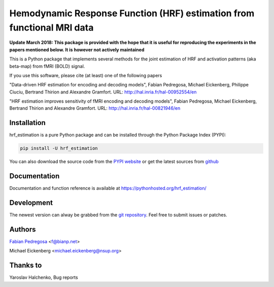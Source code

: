 Hemodynamic Response Function (HRF) estimation from functional MRI data
=======================================================================

**Update March 2018: This package is provided with the hope that it is useful for reproducing the experiments in the papers mentioned below. It is however not actively maintained**

This is a Python package that implements several methods for the
joint estimation of HRF and activation patterns (aka beta-map) from
fMRI (BOLD) signal.

If you use this software, please cite (at least) one of the following papers

"Data-driven HRF estimation for encoding and decoding models",
Fabian Pedregosa, Michael Eickenberg, Philippe Ciuciu, Bertrand Thirion and
Alexandre Gramfort. URL: http://hal.inria.fr/hal-00952554/en

"HRF estimation improves sensitivity of fMRI encoding and decoding
models", Fabian Pedregosa, Michael Eickenberg, Bertrand Thirion and
Alexandre Gramfort. URL: http://hal.inria.fr/hal-00821946/en


.. image:: https://raw.github.com/fabianp/hrf_estimation/master/doc/estimation_natural_images.png
   :target: http://nbviewer.ipython.org/github/fabianp/hrf_estimation/blob/master/examples/hrf_estimation%20example.ipynb


Installation
------------

hrf_estimation is a pure Python package and can be installed through the Python Package Index (PYPI):

.. code:: bash

   pip install -U hrf_estimation

You can also download the source code from the `PYPI website <https://pypi.python.org/pypi/hrf_estimation>`_
or get the latest sources from `github <http://github.com/fabianp/hrf_estimation/>`_


Documentation
-------------

Documentation and function reference is available at https://pythonhosted.org/hrf_estimation/

Development
-----------

The newest version can alway be grabbed from the `git repository
<http://github.com/fabianp/hrf_estimation>`_. Feel free to submit
issues or patches.


Authors
-------

`Fabian Pedregosa <http://fa.bianp.net>`_ <f@bianp.net>

Michael Eickenberg <michael.eickenberg@nsup.org>

Thanks to
---------
Yaroslav Halchenko, Bug reports

